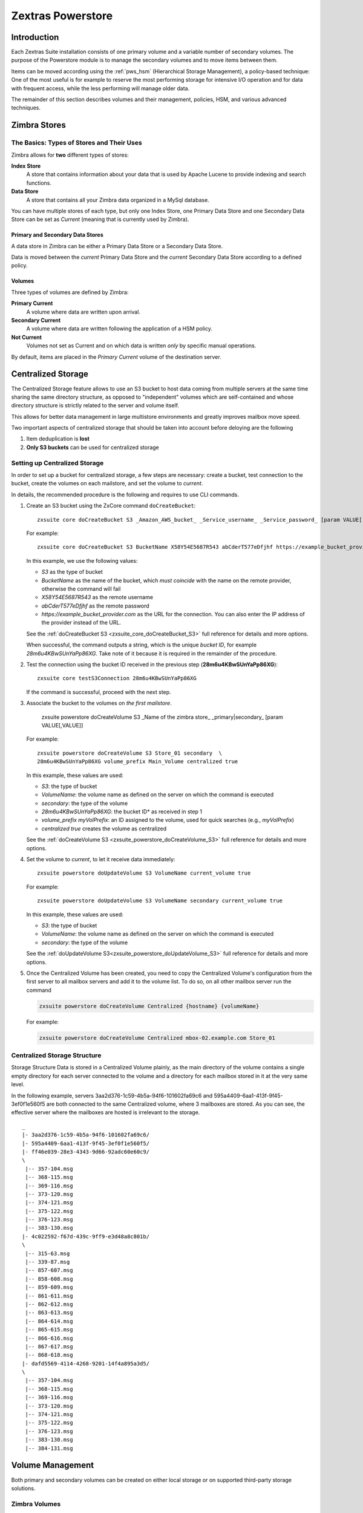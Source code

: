 .. SPDX-FileCopyrightText: 2022 Zextras <https://www.zextras.com/>
..
.. SPDX-License-Identifier: CC-BY-NC-SA-4.0

==================
Zextras Powerstore
==================

.. _pws_introduction:

Introduction
============

Each Zextras Suite installation consists of one primary volume and a
variable number of secondary volumes. The purpose of the Powerstore
module is to manage the secondary volumes and to move items between
them.

Items can be moved according using the :ref:`pws_hsm` (Hierarchical
Storage Management), a policy-based technique: One of the most useful
is for example to reserve the most performing storage for intensive
I/O operation and for data with frequent access, while the less
performing will manage older data.

The remainder of this section describes volumes and their management,
policies, HSM, and various advanced techniques.

.. _pws_zimbra_stores:

Zimbra Stores
=============

.. _pws_the_basics_types_of_stores_and_their_uses:

The Basics: Types of Stores and Their Uses
------------------------------------------

Zimbra allows for **two** different types of stores:

**Index Store**
   A store that contains information about your data that is used by
   Apache Lucene to provide indexing and search functions.

**Data Store**
   A store that contains all your Zimbra data organized in a MySql
   database.

You can have multiple stores of each type, but only one Index Store, one
Primary Data Store and one Secondary Data Store can be set as *Current*
(meaning that is currently used by Zimbra).

.. _pws_primary_and_secondary_data_stores:

Primary and Secondary Data Stores
~~~~~~~~~~~~~~~~~~~~~~~~~~~~~~~~~

A data store in Zimbra can be either a Primary Data Store or a Secondary
Data Store.

Data is moved between the *current* Primary Data Store and the *current*
Secondary Data Store according to a defined policy.

.. _volumes:

Volumes
~~~~~~~

Three types of volumes are defined by Zimbra:

**Primary Current**
   A volume where data are written upon arrival.

**Secondary Current**
   A volume where data are written following the application of a HSM
   policy.

**Not Current**
   Volumes not set as Current and on which data is written *only* by
   specific manual operations.

By default, items are placed in the *Primary Current* volume of the
destination server.

.. _pws_centralized_storage:

Centralized Storage
===================

The Centralized Storage feature allows to use an S3 bucket to host data
coming from multiple servers at the same time sharing the same directory
structure, as opposed to "independent" volumes which are self-contained
and whose directory structure is strictly related to the server and
volume itself.

This allows for better data management in large multistore environments
and greatly improves mailbox move speed.

Two important aspects of centralized storage that should be taken into
account before deloying are the following

1. Item deduplication is **lost**

2. **Only S3 buckets** can be used for centralized storage

.. _pws_enabling_centralized_storage:

Setting up Centralized Storage
------------------------------

In order to set up a bucket for centralized storage, a few steps are
necessary: create a bucket, test connection to the bucket, create the
volumes on each mailstore, and set the volume to `current`.

In details, the recommended procedure is the following and requires
to use CLI commands.


#. Create an S3 bucket using the ZxCore command ``doCreateBucket``::

     zxsuite core doCreateBucket S3 _Amazon_AWS_bucket_ _Service_username_ _Service_password_ [param VALUE[,VALUE]]

   For example::

     zxsuite core doCreateBucket S3 BucketName X58Y54E5687R543 abCderT577eDfjhf https://example_bucket_provider.com

   In this example, we use the following values:

   * *S3* as the type of bucket
   * *BucketName* as the name of the bucket, which *must coincide*
     with the name on the remote provider, otherwise the command will
     fail
   * *X58Y54E5687R543* as the remote username
   * *abCderT577eDfjhf* as the remote password
   * *https://example_bucket_provider.com* as the URL for the
     connection. You can also enter the IP address of the provider
     instead of the URL.

   See the :ref:`doCreateBucket S3 <zxsuite_core_doCreateBucket_S3>` full
   reference for details and more options.

   When successful, the command outputs a string, which is the unique
   *bucket ID*, for example *28m6u4KBwSUnYaPp86XG*. Take note of it
   because it is required in the remainder of the procedure.

#. Test the connection using the bucket ID received in the previous
   step (**28m6u4KBwSUnYaPp86XG**)::

     zxsuite core testS3Connection 28m6u4KBwSUnYaPp86XG

   If the command is successful, proceed with the next step.

#. Associate the bucket to the volumes on *the first mailstore*.

     zxsuite powerstore doCreateVolume S3 _Name of the zimbra store_ _primary|secondary_ [param VALUE[,VALUE]]

   For example::

     zxsuite powerstore doCreateVolume S3 Store_01 secondary  \
     28m6u4KBwSUnYaPp86XG volume_prefix Main_Volume centralized true 

   In this example, these values are used:

   * *S3*: the type of bucket
   * *VolumeName*: the volume name as defined on the server on which the
     command is executed
   * *secondary*: the type of the volume
   * *28m6u4KBwSUnYaPp86XG*: the bucket ID* as received in step 1
   * *volume_prefix myVolPrefix*: an ID assigned to the volume, used for
     quick searches (e.g., *myVolPrefix*)
   * *centralized true* creates the volume as centralized

   See the :ref:`doCreateVolume
   S3 <zxsuite_powerstore_doCreateVolume_S3>` full reference for
   details and more options.

#.  Set the volume to *current*, to let it receive data immediately::

      zxsuite powerstore doUpdateVolume S3 VolumeName current_volume true

    For example::

      zxsuite powerstore doUpdateVolume S3 VolumeName secondary current_volume true


    In this example, these values are used:

    * *S3*: the type of bucket
    * *VolumeName*: the volume name as defined on the server on which the
      command is executed
    * *secondary*: the type of the volume

    See the :ref:`doUpdateVolume
    S3<zxsuite_powerstore_doUpdateVolume_S3>` full reference for
    details and more options.

#. Once the Centralized Volume has been created, you need to copy the
   Centralized Volume's configuration from the first server to all
   mailbox servers and add it to the volume list. To do so, on all
   other mailbox server run the command

   .. code:: console

      zxsuite powerstore doCreateVolume Centralized {hostname} {volumeName}

   For example:

   .. code:: console

      zxsuite powerstore doCreateVolume Centralized mbox-02.example.com Store_01

.. _pws_centralized_storage_structure:

Centralized Storage Structure
-----------------------------

Storage Structure Data is stored in a Centralized Volume plainly, as the
main directory of the volume contains a single empty directory for each
server connected to the volume and a directory for each mailbox stored
in it at the very same level.

In the following example, servers 3aa2d376-1c59-4b5a-94f6-101602fa69c6
and 595a4409-6aa1-413f-9f45-3ef0f1e560f5 are both connected to the same
Centralized volume, where 3 mailboxes are stored. As you can see, the
effective server where the mailboxes are hosted is irrelevant to the
storage.

::

   _
   |- 3aa2d376-1c59-4b5a-94f6-101602fa69c6/
   |- 595a4409-6aa1-413f-9f45-3ef0f1e560f5/
   |- ff46e039-28e3-4343-9d66-92adc60e60c9/
   \
    |-- 357-104.msg
    |-- 368-115.msg
    |-- 369-116.msg
    |-- 373-120.msg
    |-- 374-121.msg
    |-- 375-122.msg
    |-- 376-123.msg
    |-- 383-130.msg
   |- 4c022592-f67d-439c-9ff9-e3d48a8c801b/
   \
    |-- 315-63.msg
    |-- 339-87.msg
    |-- 857-607.msg
    |-- 858-608.msg
    |-- 859-609.msg
    |-- 861-611.msg
    |-- 862-612.msg
    |-- 863-613.msg
    |-- 864-614.msg
    |-- 865-615.msg
    |-- 866-616.msg
    |-- 867-617.msg
    |-- 868-618.msg
   |- dafd5569-4114-4268-9201-14f4a895a3d5/
   \
    |-- 357-104.msg
    |-- 368-115.msg
    |-- 369-116.msg
    |-- 373-120.msg
    |-- 374-121.msg
    |-- 375-122.msg
    |-- 376-123.msg
    |-- 383-130.msg
    |-- 384-131.msg

.. _pws_volume_management:

Volume Management
=================

Both primary and secondary volumes can be created on either local
storage or on supported third-party storage solutions.

.. _pws_zimbra_volumes:

Zimbra Volumes
--------------

A volume is a distinct entity (path) on a filesystem with all the
associated properties that contain Zimbra Blobs.

.. _pws_volume_properties:

Volume Properties
~~~~~~~~~~~~~~~~~

All Zimbra volumes are defined by the following properties:

-  Name: A unique identifier for the volume.

-  Path: The path where the data is going to be saved.

   .. note:: The *zimbra* user must have r/w permissions on this
      path.

-  Compression: Enable or Disable the file compression for the volume.

-  Compression Threshold: The minimum file size that will trigger the
   compression. 'Files under this size will never be compressed even if
   the compression is enabled.'

-  Current: A *Current* volume is a volume where data will be written
   upon arrival (Primary Current) or HSM policy application (Secondary
   Current).

.. _pws_local_volumes:

Local Volumes
~~~~~~~~~~~~~

Local Volumes (i.e. FileBlob type) can be hosted on any mountpoint on
the system regardless of the mountpoint’s destination and are defined by
the following properties:

-  **Name:** A unique identifier for the volume.

-  **Path:** The path where the data is going to be saved. The *zimbra*
   user must have r/w permissions on this path.

-  **Compression:** Enable or Disable file compression for the volume.

-  **Compression Threshold:** the minimum file size that will trigger
   the compression.

   .. warning:: Files under this size will never be compressed even if
      compression is enabled.

.. _pws_current_volumes:

Current Volumes
~~~~~~~~~~~~~~~

A *Current Volume* is a volume where data will be written upon arrival
(Primary Current) or HSM Policy Application (Secondary Current). Volumes
not set as Current won’t be written upon except by specific manual
operations such as the Volume-to-Volume move.

.. _pws_volume_management_with_zextras_powerstore_administration_zimlet:

Volume Management with Zextras Powerstore
~~~~~~~~~~~~~~~~~~~~~~~~~~~~~~~~~~~~~~~~~

.. grid::
   :gutter: 3

   .. grid-item-card:: Via the Administration Zimlet
      :columns: 12

      .. grid:: 
         
         .. grid-item-card:: Create a New Volume 
            :columns: 4

            To create a new volume from the Zextras Powerstore tab of the
            Administration Zimlet:

            -  Click the appropriate *Add* option in the *Volumes Management*
               section according to the type of volume you want to create.

            -  Select the store type, choosing between local mount point or S3
               Bucket.

            -  Enter the new volume’s name.

            -  Enter a path for the new volume.

            -  Check the *Enable Compression* button if you wish to activate data
               compression on the new volume.

            -  Select the Compression Threshold.

            -  If you are using an S3 Bucket, it’s possible to store information for
               multiple buckets.

            -  Press *OK* to create the new volume. Should the operation fail, a
               notification containing any related errors will be generated.

         .. grid-item-card:: Edit a Volume
            :columns: 4

            To edit a volume from the Administration Zimlet, simply select an
            existing volume and press the appropriate *Edit* button.

         .. grid-item-card:: Delete a Volume
            :columns: 4

            To delete a volume from the Administration Zimlet, select an existing
            volume and press the appropriate *Delete* button. Remember that only
            **empty** volumes can be deleted.

   .. grid-item-card:: Via the CLI
      :columns: 12

      .. warning:: Beginning with release 8.8.9, all volume creation
         and update commands have been updated, as the ``storeType``
         argument is now required.

      .. broken crossref to S3 compatible services, removing it but
         keeping original for reference

         The ``storeType`` argument is **mandatory**, it is always the
         on the first position and accepts any one value corresponding
         to the `S3-Compatible Services <#S3-compatible-services>`_
         listed previously.  The arguments that follow in the command
         now depend on the selected ``storeType``.

      The ``storeType`` argument is **mandatory**, it is always the on
      the first position and accepts any one value corresponding to an
      S3-Compatible Services.  The arguments that follow in the
      command now depend on the selected ``storeType``.

      The commands to manage volumes are basically three::

        zxsuite powerstore doCreateVolume [type]
        zxsuite powerstore doUpdateVolume [type]
        zxsuite powerstore doDeleteVolume [name]

      Volume deletion requires only the volume name, see
      :ref:`doDeleteVolume <zxsuite_powerstore_doDeleteVolume>`

      The parameters required by these commands may differ depending on the
      `[type]` of volume to be defined, which is one of the following.

      -  FileBlob (Local)-see :ref:`doCreateVolume
         FileBlob <zxsuite_powerstore_doCreateVolume_FileBlob>` and
         :ref:`doUpdateVolume
         FileBlob <zxsuite_powerstore_doUpdateVolume_FileBlob>`

      -  Alibaba-see :ref:`doCreateVolume
         Alibaba <zxsuite_powerstore_doCreateVolume_Alibaba>` and
         :ref:`doUpdateVolume
         Alibaba <zxsuite_powerstore_doUpdateVolume_Alibaba>`

      -  Ceph-see :ref:`doCreateVolume
         Ceph <zxsuite_powerstore_doCreateVolume_Ceph>` and
         :ref:`doUpdateVolume Ceph <zxsuite_powerstore_doUpdateVolume_Ceph>`

      -  OpenIO—​see :ref:`doCreateVolume
         OpenIO <zxsuite_powerstore_doCreateVolume_OpenIO>` and
         :ref:`doUpdateVolume
         OpenIO <zxsuite_powerstore_doUpdateVolume_OpenIO>`

      -  Swift—​see :ref:`doCreateVolume
         Swift <zxsuite_powerstore_doCreateVolume_Swift>` and
         :ref:`doUpdateVolume Swift <zxsuite_powerstore_doUpdateVolume_Swift>`

      -  Cloudian (S3 compatible object storage)--see :ref:`doCreateVolume
         Cloudian <zxsuite_powerstore_doCreateVolume_Cloudian>` and
         :ref:`doUpdateVolume
         Cloudian <zxsuite_powerstore_doUpdateVolume_Cloudian>`

      -  S3 (Amazon and any S3-compatible solution not explicitly
         supported)--see :ref:`doCreateVolume
         S3 <zxsuite_powerstore_doCreateVolume_S3>` and :ref:`doUpdateVolume
         S3 <zxsuite_powerstore_doUpdateVolume_S3>`

      -  Scality (S3 compatible object storage)--see
         :ref:`doCreateVolume_ScalityS3 <zxsuite_powerstore_doCreateVolume_ScalityS3>`
         and
         :ref:`doUpdateVolume_ScalityS3 <zxsuite_powerstore_doUpdateVolume_ScalityS3>`

      -  EMC (S3 compatible object storage)--see :ref:`doCreateVolume
         EMC <zxsuite_powerstore_doCreateVolume_EMC>` and :ref:`doUpdateVolume
         EMC <zxsuite_powerstore_doUpdateVolume_EMC>`
 
      -  Custom S3 :octicon:`dash` see :ref:`doCreateVolume
         CustomS3 <zxsuite_powerstore_doCreateVolume_CustomS3>` \|
         :ref:`doUpdateVolume
         CustomS3 <zxsuite_powerstore_doUpdateVolume_CustomS3>`
   
.. _pws_hsm:

Hierarchical Storage Management
===============================

.. _pws_the_hierarchical_storage_management_technique:

The Hierarchical Storage Management Technique
---------------------------------------------

HSM is a data storage technique that moves data between different stores
according to a defined policy.

The most common use of the HSM technique is the move of *older* data
from a faster-but-expensive storage device to a slower-but-cheaper one
based on the following premises:

-  Fast storage costs more.

-  Slow storage costs less.

-  *Old* data will be accessed much less frequently than *new* data.

The advantages of the HSM technique are clear: Lowering the overall
storage cost since only a small part of your data needs to be on costly
storage, and improving the overall user experience.

.. _pws_stores_volumes_and_policies:

Stores, Volumes and Policies
~~~~~~~~~~~~~~~~~~~~~~~~~~~~

Using HSM requires a clear understanding of some related terms:

-  Primary Store: The *fast-but-expensive* store where all your data is
   initially placed.

-  Secondary Store: The *slow-but-cheap* store where *older* data will
   be moved to.

.. _pws_zextras_powerstore_moving_items_between_stores:

Moving Items between Stores
---------------------------

The main feature of the Zextras Powerstore module is the ability to
apply defined HSM policies.

The move can be triggered in three ways:

-  Click :bdg-dark-line:`Apply Policy` button in the Administration Zimlet.

-  Start the ``doMoveBlobs`` operation through the CLI.

-  Enable Policy Application Scheduling in the Administration Zimlet and
   wait for it to start automatically.

Once the move is started, the following operations are performed:

-  Zextras Powerstore scans through the Primary Store to see which items
   comply with the defined policy.

-  All the Blobs of the items found in the first step are copied to the
   Secondary Store.

-  The database entries related to the copied items are updated to
   reflect the move.

-  If the second and the third steps are completed successfully (and
   only in this case), the old Blobs are deleted from the Primary Store.

The Move operation is *stateful* - each step is executed only if the
previous step has been completed successfully - so the risk of data loss
during a Move operation is nonexistent.

.. _pws_domoveblobs:

doMoveBlobs
-----------

.. _pws_the_domoveblobs_operation_of_zextras_powerstore:

The doMoveBlobs Operation of Zextras Powerstore
~~~~~~~~~~~~~~~~~~~~~~~~~~~~~~~~~~~~~~~~~~~~~~~

The doMoveBlobs is the heart of Zextras Powerstore.

It moves items between the Current Primary Store and the Current
Secondary Store according to the proper HSM policy.

The move is performed by a transactional algorithm. Should an error
occur during one of the steps of the operation, a rollback takes place
and no change will be made to the data.

Once Zextras Powerstore identifies the items to be moved, the following
steps are performed:

-  A copy of the Blob to the Current Secondary Store is created.

-  The Zimbra Database is updated to notify Zimbra of the item’s new
   position.

-  The original Blob is deleted from the Current Primary Store.

.. _pws_what_is_moved:

What is Moved?
^^^^^^^^^^^^^^

Every item that complies with the specified HSM policy is moved.

.. card:: Example

   The following policy::
     
     message,document:before:-20day
     message:before:-10day has:attachment

   will move all emails and documents older than 20 days along with all
   emails older than 10 days that contain an attachment.

.. warning:: By default, results from the Trash folder do not appear
   in any search--and this includes the HSM Policy. In order to ensure
   that all items are moved, add "is:anywhere" to your policy.

.. _pws_policy_order:

Policy Order
^^^^^^^^^^^^

All conditions for a policy are executed in the exact order they are
specified. Zextras Powerstore will loop on all items in the Current
Primary Store and apply each separate condition before starting the next
one.

This means that the following policies

::

   message,document:before:-20day
   message:before:-10day has:attachment

::

   message:before:-10day has:attachment
   message,document:before:-20day

applied daily on a sample server that sends/receives a total of 1000
emails per day, 100 of which contain one or more attachments, will have
the same final result. However, the execution time of the second policy
will probably be slightly higher (or much higher, depending on the
number and size of the emails on the server).

This is because in the first policy, the first condition
(``message,document:before:-20day``) will loop on all items and move
many of them to the Current Secondary Store, leaving fewer items for
the second condition to loop on.

Likewise, having the ``message:before:-10day has:attachment`` as the
first condition will leave more items for the second condition to loop
on.

This is just an example and does not apply to all cases, but gives an
idea of the need to carefully plan your HSM policy.

.. _pws_executing_the_domoveblobs_operation_a_k_a_applying_the_hsm_policy:

Executing the doMoveBlobs Operation (a.k.a. Applying the HSM Policy)
~~~~~~~~~~~~~~~~~~~~~~~~~~~~~~~~~~~~~~~~~~~~~~~~~~~~~~~~~~~~~~~~~~~~

*Applying a policy* means running the ``doMoveBlobs`` operation in order
to move items between the Primary and Secondary store according to the
defined policy.

Zextras Powerstore gives you three different options:

- Via the Administration Zimlet

- Via the CLI

- Through Scheduling

.. warning:: Items in **Trash** or dumpster folders are not moved to
   the secondary store by the HSM module. Currently, there is no
   option to define a policy for **Trash** and dumpster.

.. grid::
   :gutter: 3

   .. grid-item-card:: Via the Administration Zimlet
      :columns: 4

      To apply the HSM Policy via the Administration Zimlet:

      - Log into the Zimbra Administration Console

      - Click the *Zextras Powerstore* entry in the Administration Zimlet.

      - Click the :bdg-dark-line:`Apply Policy` button.

      .. _pws_apply_the_hsm_policy_via_the_cli:

   .. grid-item-card:: Via the CLI
      :columns: 4

      To apply the HSM Policy via the CLI, run the following command as the
      *zimbra* user:

      ``zxsuite powerstore doMoveBlobs``

      .. _pws_apply_the_hsm_policy_through_scheduling:

   .. grid-item-card:: Via Scheduling
      :columns: 4

      To schedule a daily execution of the ``doMoveBlobs`` operation:

      - Log into the Zimbra Administration Console

      - Click the *Zextras Powerstore* entry in the Administration Zimlet

      - Enable scheduling by selecting the :bdg-dark-line:`Enable HSM
        Session scheduling:` button

      - Select the hour to run the operation under `HSM Session
        scheduled for:`.

.. _pws_domoveblobs_stats_and_info:

doMoveBlobs Stats and Info
~~~~~~~~~~~~~~~~~~~~~~~~~~

Information about disk space savings, operation performances and more
are available by clicking the *Stats* button under the ``Secondary
Volumes`` list in the Zextras Powerstore tab of the Administration
Zimlet.

.. _pws_policy_management:

Policy Management
=================

.. _pws_what_is_a_policy:

What is a Policy?
-----------------

An HSM policy is a set of rules that define what items will be moved
from the Primary Store to the Secondary Store when the ``doMoveBlobs``
operation of Zextras Powerstore is triggered, either manually or by
scheduling.

A policy can consist of a single rule that is valid for all item types
(*Simple* policy) or multiple rules valid for one or more item types
(*Composite* policy). Also, an additional *sub-rule* can be defined
using Zimbra’s `search
syntax <https://wiki.zimbra.com/wiki/Zimbra_Web_Client_Search_Tips>`_.

.. _pws_policy_examples:

Policy Examples
~~~~~~~~~~~~~~~

Here are some policy examples. To see how to create the policies in the
Zextras Powerstore module, see below.

-  *Move all items older than 30 days*

-  *Move emails older than 15 days and items of all other kinds older
   than 30 days*

-  *Move calendar items older than 15 days, Drive items older than 20
   days and all emails in the "Archive" folder*

.. _pws_defining_a_policy:

Defining a Policy
-----------------

Policies can be defined both from the Zextras Powerstore tab of the
Administration Zimlet and from the CLI. You can specify a Zimbra Search
in both cases.

.. grid::

   .. grid-item-card:: Via the Administration Zimlet
      :columns: 6

      To define a policy from the Administration Zimlet:

      -  Log into the Zimbra Administration Console.

      -  Click *Zextras Powerstore* on the Administration Zimlet.

      -  Click the *Add* button in the Storage Management Policy section.

      -  Select the Item Types from the ``Items to Move:`` list.

      -  Enter the Item Age from the ``Move Items older than:`` box.

      -  **OPTIONAL**: Add a Zimbra Search in the *Additional Options* box.

      -  You can add multiple *lines* to narrow down your policy. Every *line*
         will be evaluated and executed after the line before has been
         applied (i.e., in top-down fashion).

   .. grid-item-card:: Via  the CLI
      :columns: 6                       

      Two policy management commands are available in the CLI::

         zxsuite powerstore setHSMPolicy hsm_policy

         zxsuite powerstore +setHsmPolicy hsm_policy

      These command share the same syntax (see
      :ref:`setHSMPolicy <zxsuite_powerstore_setHSMPolicy>` and
      :ref:`+setHsmPolicy <zxsuite_powerstore_+setHsmPolicy>`); the
      difference is that ``setHSMPolicy`` creates **new** policies,
      *replacing* existing one, while ``+setHSMPolicy`` *adds* policies to
      existing ones.

.. _pws_zextras_powerstore_and_s3_buckets:

Zextras Powerstore and S3 buckets
=================================

Primary and Secondary volumes created with Zextras Powerstore can be
hosted on S3 buckets, effectively moving the largest part of your data
to secure and durable cloud storage.

.. _pws_s3_compatible_services:

S3-compatible Services
----------------------

While any storage service compatible with the Amazon S3 API should work
out of the box with Zextras Powerstore, listed here are the only
officially supported platforms:

-  FileBlob (standard local volume)

-  Amazon S3

-  EMC

-  OpenIO

-  Swift

-  Scality S3

-  Cloudian

-  Custom S3 (any unsupported S3-compliant solution), using both V2
   and V4 authentication

.. _pws_primary_volumes_and_the_incoming_directory:

Primary Volumes and the "Incoming" directory
--------------------------------------------

In order to create a remote *Primary Store* on a mailbox server a
local "Incoming" directory must exist on that server. The default
directory is :file:`/opt/zimbra/incoming`; you can check or modify
the current value using these commands:

.. code:: bash

   zxsuite config server get $(zmhostname) attribute incomingPath
   zxsuite config server set $(zmhostname) attribute incomingPath value /path/to/dir

.. _pws_local_cache:

Local Cache
-----------

Storing a volume on third-party remote storage solutions requires a
local directory to be used for item caching, which must be readable and
writable by the *zimbra* user.

The local directory must be created manually and its path must be
entered in the *Zextras Powerstore* section of the Administration Zimlet
in the Zimbra Administration Console.

If the Local Cache directory is not set, you won’t be able to create any
secondary volume on an S3-compatible device or service.

.. warning:: Failing to correctly configure the cache directory will
   cause items to be unretrievable, meaning that users will get a ``No
   such BLOB`` error when trying to access any item stored on an S3
   volume.

.. _pws_bucket_setup:

Bucket Setup
------------

Zextras Powerstore doesn’t need any dedicated setting or configuration
on the S3 side, so setting up a bucket for your volumes is easy.
Although creating a dedicated user bucket and access policy are not
required, they are strongly suggested because they make it much easier
to manage.

All you need to start storing your secondary volumes on S3 is:

-  An S3 bucket. You need to know the bucket’s name and region in order
   to use it.

-  A user’s Access Key and Secret.

-  A policy that grants the user full rights on your bucket.

.. _pws_bucket_management:

Bucket Management
-----------------

A centralized Bucket Management UI is available in the Zimbra
Administration Console. This facilitates saving bucket information to be
reused when creating a new volume on an S3-compatible storage instead of
entering the information each time.

To access the Bucket Management UI:

-  Access the Zimbra Administration Console

-  Select the "Configure" entry on the left menu

-  Select the "Global Settings" entry

-  Select the S3 Buckets entry

Any bucket added to the system will be available when creating a new
volume of the following type: Amazon S3, Ceph, Cloudian, EMC, Scality
S3, Custom S3, Yandex, Alibaba.

It’s also possible to create new buckets via the CLI using the
:command:`zxsuite-core-doCreateBucket` commands: [ :ref:`Alibaba
<zxsuite_core_doCreateBucket_Alibaba>` :octicon:`dash` :ref:`Ceph
<zxsuite_core_doCreateBucket_Ceph>` :octicon:`dash` :ref:`Cloudian
<zxsuite_core_doCreateBucket_Cloudian>` :octicon:`dash` :ref:`CustomS3
<zxsuite_core_doCreateBucket_CustomS3>` :octicon:`dash` :ref:`EMC
<zxsuite_core_doCreateBucket_EMC>` :octicon:`dash` :ref:`S3
<zxsuite_core_doCreateBucket_S3>` :octicon:`dash` :ref:`ScalityS3
<zxsuite_core_doCreateBucket_ScalityS3>` :octicon:`dash`
:ref:`Yandex<zxsuite_core_doCreateBucket_Yandex>` ]

.. _pws_bucket_paths_and_naming:

Bucket paths and naming
-----------------------

Files are stored in a bucket according to a well-defined path, which can
be customized at will in order to make your bucket’s contents easier to
understand even on multi-server environments with multiple secondary
volumes::

  /Bucket Name/Destination Path/[Volume Prefix-]serverID/

-  The **Bucket Name** and **Destination Path** are not tied to the
   volume itself, and there can be as many volumes under the same
   destination path as you wish.

-  The **Volume Prefix**, on the other hand, is specific to each volume
   and it’s a quick way to differentiate and recognize different volumes
   within the bucket.

.. _pws_creating_volumes_with_zextras_powerstore:

Creating Volumes with Zextras Powerstore
----------------------------------------

To create a new volume with Zextras Powerstore from the Zimbra
Administration Console:

-  Enter the HSM Section of the Zextras Administration Zimlet in the
   Zimbra Administration Console

-  Click on *Add* under either the *Primary Volumes* or *Secondary
   Volumes* list

-  Select the Volume Type among the available storage choices

-  Enter the required volume information

.. note:: Each volume type will require different information to be
   set up, please refer to your storage provider’s online resources to
   obtain those details.

.. _pws_editing_volumes_with_zextras_powerstore:

Editing Volumes with Zextras Powerstore
---------------------------------------

To edit a volume with Zextras Powerstore from the Zimbra Administration
Console:

-  Enter the HSM Section of the Zextras Administration Zimlet in the
   Zimbra Administration Console

-  Select a volume

-  Click on *Edit*

-  When done, click *Save*

.. _pws_deleting_volumes_with_zextras_powerstore:

Deleting Volumes with Zextras Powerstore
----------------------------------------

To delete a volume with Zextras Powerstore from the Zimbra
Administration Console:

-  Enter the HSM Section of the Zextras Administration Zimlet in the
   Zimbra Administration Console

-  Select a volume

-  Click on *Delete*

.. note:: Only empty volumes can be deleted.

.. _pws_amazon_s3_tips:

Amazon S3 Tips
--------------

.. _pws_bucket:

Bucket
~~~~~~

Storing your secondary Zimbra volumes on Amazon S3 doesn’t have any
specific bucket requirements, but we suggest that you create a dedicated
bucket and disable Static Website Hosting for easier management.

.. _pws_user:

User
~~~~

To obtain an Access Key and the related Secret, a ``Programmatic
Access`` user is needed. We suggest that you create a dedicated user in
Amazon’s IAM Service for easier management.

.. _pws_rights_management:

Rights Management
~~~~~~~~~~~~~~~~~

In Amazon’s IAM, you can set access policies for your users. It’s
mandatory that the user of your Access Key and Secret has a set of
appropriate rights both on the bucket itself and on its contents. For
easier management, we recommend granting full rights as shown in the
following example.

.. card::

   Example structure of user's permission
   ^^^^
   
   .. code:: 

      {
          `Version`: `[LATEST API VERSION]`,
          `Statement`: [
              {
                  `Sid`: `[AUTOMATICALLY GENERATED]`,
                  `Effect`: `Allow`,
                  `Action`: [
                      `s3:*`
                  ],
                  `Resource`: [
                      `[BUCKET ARN]/*`,
                      `[BUCKET ARN]`
                  ]
              }
          ]
      }
   ++++

   .. warning:: This is not a valid configuration policy. Don’t copy and
      paste it into your user’s settings as it won’t be validated.

If you only wish to grant minimal permissions, change the ``Action``
section to:

.. card::

   .. code::

      "Action": [
                      `s3:PutObject`,
                      `s3:GetObject`,
                      `s3:DeleteObject`,
                      `s3:AbortMultipartUpload`
                    ],

The bucket’s ARN is expressed according to Amazon’s standard naming
format: **arn:partition:service:region:account-id:resource**. For more
information about this topic, please see Amazon’s documentation.

.. _pws_bucket_paths_and_naming_2:

Bucket Paths and Naming
~~~~~~~~~~~~~~~~~~~~~~~

Files are stored in a bucket according to a well-defined path, which can
be customized at will to make your bucket’s contents easier to
understand (even on multi-server environments with multiple secondary
volumes)::

  /Bucket Name/Destination Path/serverID/

The **Bucket Name** and **Destination Path** are not tied to the volume
itself, and there can be as many volumes under the same destination path
as you wish.

The **Volume Prefix**, on the other hand, is specific to each volume and
it’s a quick way to differentiate and recognize different volumes within
the bucket.

.. _pws_infrequent_access_storage_class:

Infrequent Access Storage Class
~~~~~~~~~~~~~~~~~~~~~~~~~~~~~~~

Zextras Powerstore is compatible with the
``Amazon S3 Standard - Infrequent access`` storage class and will set
any file larger than the ``Infrequent Access
Threshold`` value to this storage class as long as the option has been
enabled on the volume.

.. seealso::
   
   The official Amazon S3 documentation on `Infrequent Access
   <https://aws.amazon.com/s3/storage-classes/#Infrequent_access>`_

.. _pws_intelligent_tiering_storage_class:

Intelligent Tiering Storage Class
~~~~~~~~~~~~~~~~~~~~~~~~~~~~~~~~~

Zextras Powerstore is compatible with the
``Amazon S3 - Intelligent Tiering`` storage class and will set the
appropriate Intelligent Tiering flag on all files, as long as the option
has been enabled on the volume.

.. seealso::
   
   The official Amazon S3 documentation on `Intelligent Tiering
   <https://aws.amazon.com/s3/storage-classes/intelligent-tiering/>`_.

.. _pws_item_deduplication:

Item Deduplication
==================

.. _pws_what_is_item_deduplication:

What is Item Deduplication
--------------------------

Item deduplication is a technique that allows you to save disk space by
storing a single copy of an item and referencing it multiple times
instead of storing multiple copies of the same item and referencing each
copy only once.

This might seem like a minor improvement. However, in practical use, it
makes a significant difference.

.. _pws_item_deduplication_in_zimbra:

Item Deduplication in Zimbra
~~~~~~~~~~~~~~~~~~~~~~~~~~~~

Item deduplication is performed by Zimbra at the moment of storing a new
item in the Current Primary Volume.

When a new item is being created, its ``message ID`` is compared to a
list of cached items. If there is a match, a hard link to the cached
message’s BLOB is created instead of a whole new BLOB for the message.

The dedupe cache is managed in Zimbra through the following config
attributes.

.. grid::
   :gutter: 2
            
   .. grid-item-card:: 
      :columns: 3   

      **zimbraPrefDedupeMessagesSentToSelf**
      ^^^^^

      Used to set the deduplication behavior for sent-to-self
      messages::
      
         <attr id="144" name="zimbraPrefDedupeMessagesSentToSelf" type="enum" value="dedupeNone,secondCopyifOnToOrCC,dedupeAll" cardinality="single"
         optionalIn="account,cos" flags="accountInherited,domainAdminModifiable">
           <defaultCOSValue>dedupeNone</defaultCOSValue>
           <desc>dedupeNone|secondCopyIfOnToOrCC|moveSentMessageToInbox|dedupeAll</desc>
         </attr>
         
   .. grid-item-card::
      :columns: 3

      **zimbraMessageIdDedupeCacheSize**
      ^^^^

      Number of cached Message IDs::

         <attr id="334" name="zimbraMessageIdDedupeCacheSize" type="integer" cardinality="single" optionalIn="globalConfig" min="0">
           <globalConfigValue>3000</globalConfigValue>
           <desc>
             Number of Message-Id header values to keep in the LMTP dedupe cache.
             Subsequent attempts to deliver a message with a matching Message-Id
             to the same mailbox will be ignored.  A value of 0 disables deduping.
           </desc>
         </attr>

   .. grid-item-card:: 
      :columns: 3

      **zimbraPrefMessageIdDedupingEnabled**
      ^^^^
      
      Manage deduplication at account or COS-level::
        

         <attr id="1198" name="zimbraPrefMessageIdDedupingEnabled" type="boolean" cardinality="single" optionalIn="account,cos" flags="accountInherited"
          since="8.0.0">
           <defaultCOSValue>TRUE</defaultCOSValue>
           <desc>
             Account-level switch that enables message deduping.  See zimbraMessageIdDedupeCacheSize for more details.
           </desc>
         </attr>

   .. grid-item-card:: 
      :columns: 3

      **zimbraMessageIdDedupeCacheTimeout**
      ^^^^
      
      Timeout for each entry in the dedupe cache::

         <attr id="1340" name="zimbraMessageIdDedupeCacheTimeout" type="duration" cardinality="single" optionalIn="globalConfig" since="7.1.4">
           <globalConfigValue>0</globalConfigValue>
           <desc>
             Timeout for a Message-Id entry in the LMTP dedupe cache. A value of 0 indicates no timeout.
             zimbraMessageIdDedupeCacheSize limit is ignored when this is set to a non-zero value.
           </desc>
         </attr>

(older Zimbra versions might use different attributes or lack some of
them)

.. _pws_item_deduplication_and_zextras_powerstore:

Item Deduplication and Zextras Powerstore
-----------------------------------------

The Zextras Powerstore features a ``doDeduplicate`` operation that
parses a target volume to find and deduplicate any duplicated item.

Doing so you will save even more disk space, as while Zimbra’s automatic
deduplication is bound to a limited cache, Zextras Powerstore’s
deduplication will also find and take care of multiple copies of the
same email regardless of any cache or timing.

Running the ``doDeduplicate`` operation is also highly suggested after a
migration or a large data import in order to optimize your storage
usage.

.. _pws_running_a_volume_deduplication:

Running a Volume Deduplication
~~~~~~~~~~~~~~~~~~~~~~~~~~~~~~

.. _pws_via_the_administration_zimlet:

.. grid::
   :gutter: 3

   .. grid-item-card::  Via the Administration Zimlet
      :columns: 6

      To run a volume deduplication via the Administration Zimlet, simply
      click on the *Zextras Powerstore* tab, select the volume you wish to
      deduplicate and press the *Deduplicate* button.

   .. grid-item-card::  Via the CLI
      :columns: 6

      To run a volume deduplication through the CLI, use the :ref:`zxsuite
      powerstore doDeduplicate <zxsuite_powerstore_doDeduplicate>` command.

      .. include:: /cli/ZxPowerstore/zxsuite_powerstore_doDeduplicate.rst            
      
To list all available volumes, you can use the :ref:`getAllVolumes
<zxsuite_powerstore_getAllVolumes>` command.

.. _pws_dodeduplicate_stats:

``doDeduplicate`` Stats
~~~~~~~~~~~~~~~~~~~~~~~

The ``doDeduplicate`` operation is a valid target for the ``monitor``
command, meaning that you can watch the command’s statistics while it’s
running through the :command:`zxsuite powerstore monitor [operationID]`
command. Sample Output is::

   Current Pass (Digest Prefix):  63/64
    Checked Mailboxes:             148/148
    Deduplicated/duplicated Blobs: 64868/137089
    Already Deduplicated Blobs:    71178
    Skipped Blobs:                 0
    Invalid Digests:               0
    Total Space Saved:             21.88 GB

-  *Current Pass (Digest Prefix)*: The ``doDeduplicate`` command will
   analyze the BLOBS in groups based on the first character of their
   digest (name).

-  *Checked Mailboxes*: The number of mailboxes analyzed for the current
   pass.

-  *Deduplicated/duplicated Blobs*: Number of BLOBS deduplicated by the
   current operation / Number of total duplicated items on the volume.

-  *Already Deduplicated Blobs*: Number of deduplicated blobs on the
   volume (duplicated blobs that have been deduplicated by a previous
   run).

-  *Skipped Blobs*: BLOBs that have not been analyzed, usually because
   of a read error or missing file.

-  *Invalid Digests*: BLOBs with a bad digest (name different from the
   actual digest of the file).

-  *Total Space Saved*: Amount of disk space freed by the doDeduplicate
   operation.

Looking at the sample output above we can see that:

-  The operation is running the second to last pass on the last mailbox.

-  137089 duplicated BLOBs have been found, 71178 of which have already
   been deduplicated previously.

-  The current operation deduplicated 64868 BLOBs, for a total disk
   space saving of 21.88GB.

.. _pws_advanced_volume_operations:

Advanced Volume Operations
==========================

.. _pws_zextras_powerstore_more_than_meets_the_eye:

Zextras Powerstore: More than Meets the Eye
-------------------------------------------

At first sight, Zextras Powerstore seems to be strictly dedicated to
HSM. However, it also features some highly useful volume-related tools
that are not directly related to HSM.

Due to the implicit risks in volume management, these tools are only
available through the CLI.

.. _pws_volume_operations_at_a_glance:

Volume Operations at a Glance
-----------------------------

The following volume operations are available:

**doCheckBlobs**: Perform BLOB coherency checks on one or more volumes.

**doDeduplicate**: Start Item Deduplication on a volume.

**doVolumeToVolumeMove**: Move all items from one volume to another.

**getVolumeStats**: Display information about a volume’s size and number
of thereby contained items/blobs.

.. grid::
   :gutter: 3

   .. grid-item-card::
      :columns: 6

      doCheckBlobs
      ^^^^

      .. dropdown:: CLI full reference

         .. include:: /cli/ZxPowerstore/zxsuite_powerstore_doCheckBlobs.rst

      .. rubric:: Description and Tips

      The doCheckBlobs operation can be used to run BLOB coherency checks on
      volumes and mailboxes. This can be useful when experiencing issues
      related to broken or unviewable items, which are often caused because
      either Zimbra cannot find or access the BLOB file related to an item or
      there is an issue with the BLOB content itself.

      Specifically, the following checks are made:

      -  DB-to-BLOB coherency: For every Item entry in Zimbra’s DB, check
         whether the appropriate BLOB file exists.

      -  BLOB-to-DB coherency: For every BLOB file in a volume/mailbox, check
         whether the appropriate DB data exists.

      -  Filename coherency: Checks the coherency of each BLOB’s filename with
         its content (as BLOBs are named after their file’s SHA hash).

      -  Size coherency: For every BLOB file in a volume/mailbox, checks
         whether the BLOB file’s size is coherent with the expected size
         (stored in the DB).

      .. important:: The old ``zmblobchk`` command is deprecated and
         replaced by ``zxsuite powerstore doCheckBlobs`` on all
         infrastructures using Zextras Powerstore module.

   .. grid-item-card::
      :columns: 6

      doDeduplicate
      ^^^^
      
      .. dropdown:: CLI full reference
                    
         .. include:: /cli/ZxPowerstore/zxsuite_powerstore_doDeduplicate.rst
                   
   .. grid-item-card::
      :columns: 6


      doVolumeToVolumeMove
      ^^^^

      .. dropdown:: CLI full reference

         .. include:: /cli/ZxPowerstore/zxsuite_powerstore_doVolumeToVolumeMove.rst

      .. rubric:: **Description and Tips**

      This command can prove highly useful in all situations where you need to
      stop using a volume, such as:

      -  Decommissioning old hardware: If you want to get rid of an old disk
         in a physical server, create new volumes on other/newer disks and
         move your data there.

      -  Fixing *little mistakes*: If you accidentally create a new volume in
         the wrong place, move the data to another volume.

      -  Centralize volumes: Centralize and move volumes as you please, for
         example, if you redesigned your storage infrastructure or you are
         tidying up your Zimbra volumes.

      .. hint:: Starting from version 3.0.10, Zextras Powerstore can also
         move "Index" volumes.

   .. grid-item-card::
      :columns: 6


      getVolumeStats
      ^^^^^^^^^^^^

      .. dropdown:: CLI full reference

         .. include:: /cli/ZxPowerstore/zxsuite_powerstore_doCheckBlobs.rst

      .. rubric:: **Description and Tips**

      This command provides the following information about a volume:

      .. csv-table::
         :header: "Name","Description"
         :widths: 20, 80

         "id", "The ID of the volume"
         "name", "The Name of the volume"
         "path", "The Path of the volume"
         "compressed", "Compression enabled/disabled"
         "threshold", "Compression threshold (in bytes)"
         "lastMoveOutcome", "Exit status of the latest doMoveBlobs
         operation"
         "lastMoveTimestamp", "End timestamp of the latest doMoveBlobs
         operation"
         "lastMoveDuration", "Duration of the last doMoveBlobs operation"
         "lastItemMovedCount", "Number of items moved to the current
         secondary volume during the latest doMoveBlobs operation"
         "bytesSaved", "Total amount of disk space freed up thanks to
         deduplication and compression"
         "bytesSavedLast", "Amount of disk space freed up thanks to
         deduplication and compression during the latest doMoveBlobs
         operation"

The ``show_volume_size`` and ``show_blob_num`` options will add the
following data to the output:

.. csv-table::
   :header: "Option", "Name", "description"
            
   "show_volume_size", "totSize", "Total disk space used"           
   "show_blob_num", "blobNumber", "Number of BLOB files"


.. _pws_moving_mailboxes_between_mailstores:

Moving Mailboxes Between Mailstores
===================================

The ``doMailboxMove`` command allows you to move a single mailbox or all
accounts from a given domain, from one mailbox server to another within
the same Zimbra infrastructure.

.. warning:: If the Zextras Powerstore module is installed and
   enabled, this command replaces the old ``zmmboxmove`` and
   ``zmmailboxmove`` commands. Using any of the legacy commands will
   return an error and won’t move any data.

.. dropdown:: ``zxsuite powerstore doMailboxMove``
   
   .. include:: /cli/ZxPowerstore/zxsuite_powerstore_doCheckBlobs.rst

When the command is executed, it will carry out a number of task:

#. When moving a domain, each account from the current server is
   enumerated and moved sequentially

#. The mailbox is set to maintenance mode only during the 'account'
   stage

#. The move will be stopped if 5% or more write errors are encountered
   on items being moved

   - When multiple mailboxes are moved within the same operation, the
     error count is global and not per-mailbox

#. Moves will not start if the destination server does not have enough
   space available to host the mailbox

   - When a single operation is used to move multiple mailboxes, the
     space check will be performed before moving each mailbox

#. All data is moved at a low-level and will not be changed except for
   the mailbox ID

#. The operation is made up of 3 stages: `blobs` :octicon:`dash` `backup`
   :octicon:`dash` `account`. For each mailbox:

   - `blobs`: All blobs are copied from the source server to the
     destination server

   - `backup`: All backup entries are copied from the source server to
     the destination server

   - `account`: All database entries are moved as-is and LDAP entries
     are updated, effectively moving the mailbox

   - `data` can be used as a shortcut for `blobs`, `account`

#. All of the stages must executed **sequentially**, hence it is not
   possible to execute `blobs` after `backup` or `account`. A valid
   sequence is for example `blobs`, `account` (but not vice
   versa!). Using the order `account`, `blobs` will throw an error.

#. On the reindex stage’s completion, a new HSM operation is submitted
   to the destination server, if not specified otherwise

#. All volumes' compression options are taken

#. The MailboxMove operation can be executed if and only if no others
   operations are running on the source server

#. A move will not start if the destination server does not have
   enough space available or the user just belongs to the destination
   host

#. By default, items are placed in the Current Primary volume of the
   destination server

   - The ``hsm true`` option can be used to apply the HSM policies of
     the destination server after a mailbox is successfully moved

#. If, for any reason, the move stops before it is completed the
   original account will still be active and the appropriate
   notificaton will be issued.

#. Should the mailboxd crash during move, the ``Operation Interrupted``
   notification is issued as for all operations, warning the users
   about the interrupted operation

#. Index information are moved during the `account` stage, so no
   manual reindexing is needed nor one will be triggered
   automatically

#. When moving accounts from source to destination server, *by
   default* HSM is carried out only on the moved accounts, right after
   they have been successfully moved

   - The admin can however choose to defer the HSM at a later point

#. If for any reason the second stage is not successful, HSM is not
   executed

.. _zextras_powerstore_cli:

Zextras Powerstore CLI
======================

This section contains the index of all ``zxsuite powerstore``
commands. Full reference can be found in the dedicated section
:ref:`zextras_powerstore_full_cli`.

:ref:`testS3Connection <zxsuite_core_testS3Connection>`
:octicon:`dash` :ref:`Indexing content-extraction-tool add <zxsuite_powerstore_Indexing_content-extraction-tool_add>`
:octicon:`dash` :ref:`Indexing content-extraction-tool list <zxsuite_powerstore_Indexing_content-extraction-tool_list>`
:octicon:`dash` :ref:`Indexing content-extraction-tool remove <zxsuite_powerstore_Indexing_content-extraction-tool_remove>`
:octicon:`dash` :ref:`doCheckBlobs <zxsuite_powerstore_doCheckBlobs>`
:octicon:`dash` :ref:`doCreateVolume Alibaba <zxsuite_powerstore_doCreateVolume_Alibaba>`
:octicon:`dash` :ref:`doCreateVolume Centralized <zxsuite_powerstore_doCreateVolume_Centralized>`
:octicon:`dash` :ref:`doCreateVolume Ceph <zxsuite_powerstore_doCreateVolume_Ceph>`
:octicon:`dash` :ref:`doCreateVolume Cloudian <zxsuite_powerstore_doCreateVolume_Cloudian>`
:octicon:`dash` :ref:`doCreateVolume CustomS3 <zxsuite_powerstore_doCreateVolume_CustomS3>`
:octicon:`dash` :ref:`doCreateVolume EMC <zxsuite_powerstore_doCreateVolume_EMC>`
:octicon:`dash` :ref:`doCreateVolume FileBlob <zxsuite_powerstore_doCreateVolume_FileBlob>`
:octicon:`dash` :ref:`doCreateVolume OpenIO <zxsuite_powerstore_doCreateVolume_OpenIO>`
:octicon:`dash` :ref:`doCreateVolume S3 <zxsuite_powerstore_doCreateVolume_S3>`
:octicon:`dash` :ref:`doCreateVolume ScalityS3 <zxsuite_powerstore_doCreateVolume_ScalityS3>`
:octicon:`dash` :ref:`doCreateVolume Swift <zxsuite_powerstore_doCreateVolume_Swift>`
:octicon:`dash` :ref:`doDeduplicate <zxsuite_powerstore_doDeduplicate>`
:octicon:`dash` :ref:`doDeleteDrivePreviews <zxsuite_powerstore_doDeleteDrivePreviews>`
:octicon:`dash` :ref:`doDeleteVolume <zxsuite_powerstore_doDeleteVolume>`
:octicon:`dash` :ref:`doMailboxMove <zxsuite_powerstore_doMailboxMove>`
:octicon:`dash` :ref:`doMoveBlobs <zxsuite_powerstore_doMoveBlobs>`
:octicon:`dash` :ref:`doPurgeMailboxes <zxsuite_powerstore_doPurgeMailboxes>`
:octicon:`dash` :ref:`doRemoveHsmPolicy <zxsuite_powerstore_doRemoveHsmPolicy>`
:octicon:`dash` :ref:`doRemoveOrphanedBlobs <zxsuite_powerstore_doRemoveOrphanedBlobs>`
:octicon:`dash` :ref:`doRestartService <zxsuite_powerstore_doRestartService>`
:octicon:`dash` :ref:`doStartService <zxsuite_powerstore_doStartService>`
:octicon:`dash` :ref:`doStopAllOperations <zxsuite_powerstore_doStopAllOperations>`
:octicon:`dash` :ref:`doStopOperation <zxsuite_powerstore_doStopOperation>`
:octicon:`dash` :ref:`doStopService <zxsuite_powerstore_doStopService>`
:octicon:`dash` :ref:`doUpdateVolume Alibaba <zxsuite_powerstore_doUpdateVolume_Alibaba>`
:octicon:`dash` :ref:`doUpdateVolume Ceph <zxsuite_powerstore_doUpdateVolume_Ceph>`
:octicon:`dash` :ref:`doUpdateVolume Cloudian <zxsuite_powerstore_doUpdateVolume_Cloudian>`
:octicon:`dash` :ref:`doUpdateVolume CustomS3 <zxsuite_powerstore_doUpdateVolume_CustomS3>`
:octicon:`dash` :ref:`doUpdateVolume EMC <zxsuite_powerstore_doUpdateVolume_EMC>`
:octicon:`dash` :ref:`doUpdateVolume FileBlob <zxsuite_powerstore_doUpdateVolume_FileBlob>`
:octicon:`dash` :ref:`doUpdateVolume OpenIO <zxsuite_powerstore_doUpdateVolume_OpenIO>`
:octicon:`dash` :ref:`doUpdateVolume S3 <zxsuite_powerstore_doUpdateVolume_S3>`
:octicon:`dash` :ref:`doUpdateVolume ScalityS3 <zxsuite_powerstore_doUpdateVolume_ScalityS3>`
:octicon:`dash` :ref:`doUpdateVolume Swift <zxsuite_powerstore_doUpdateVolume_Swift>`
:octicon:`dash` :ref:`doVolumeToVolumeMove <zxsuite_powerstore_doVolumeToVolumeMove>`
:octicon:`dash` :ref:`getAllOperations <zxsuite_powerstore_getAllOperations>`
:octicon:`dash` :ref:`getAllVolumes <zxsuite_powerstore_getAllVolumes>`
:octicon:`dash` :ref:`getHsmPolicy <zxsuite_powerstore_getHsmPolicy>`
:octicon:`dash` :ref:`getMovedMailboxes <zxsuite_powerstore_getMovedMailboxes>`
:octicon:`dash` :ref:`getNonLocalMailboxes <zxsuite_powerstore_getNonLocalMailboxes>`
:octicon:`dash` :ref:`getProperty <zxsuite_powerstore_getProperty>`
:octicon:`dash` :ref:`getServices <zxsuite_powerstore_getServices>`
:octicon:`dash` :ref:`getVolumeStats <zxsuite_powerstore_getVolumeStats>`
:octicon:`dash` :ref:`monitor <zxsuite_powerstore_monitor>`
:octicon:`dash` :ref:`runBulkDelete <zxsuite_powerstore_runBulkDelete>`
:octicon:`dash` :ref:`setHSMPolicy <zxsuite_powerstore_setHSMPolicy>`
:octicon:`dash` :ref:`setProperty <zxsuite_powerstore_setProperty>`
:octicon:`dash` :ref:`+setHsmPolicy <zxsuite_powerstore_+setHsmPolicy>`
